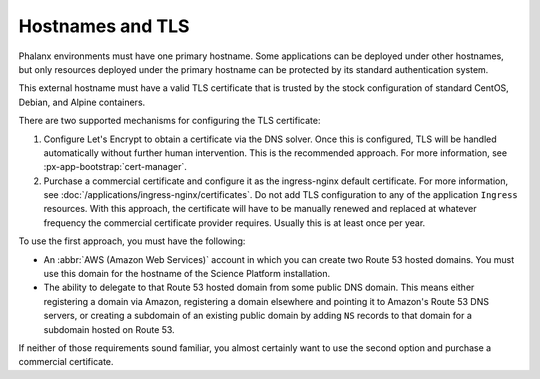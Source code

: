 #################
Hostnames and TLS
#################

Phalanx environments must have one primary hostname.
Some applications can be deployed under other hostnames, but only resources deployed under the primary hostname can be protected by its standard authentication system.

This external hostname must have a valid TLS certificate that is trusted by the stock configuration of standard CentOS, Debian, and Alpine containers.

There are two supported mechanisms for configuring the TLS certificate:

#. Configure Let's Encrypt to obtain a certificate via the DNS solver.
   Once this is configured, TLS will be handled automatically without further human intervention.
   This is the recommended approach.
   For more information, see :px-app-bootstrap:`cert-manager`.

#. Purchase a commercial certificate and configure it as the ingress-nginx default certificate.
   For more information, see :doc:`/applications/ingress-nginx/certificates`.
   Do not add TLS configuration to any of the application ``Ingress`` resources.
   With this approach, the certificate will have to be manually renewed and replaced at whatever frequency the commercial certificate provider requires.
   Usually this is at least once per year.

To use the first approach, you must have the following:

* An :abbr:`AWS (Amazon Web Services)` account in which you can create two Route 53 hosted domains.
  You must use this domain for the hostname of the Science Platform installation.
* The ability to delegate to that Route 53 hosted domain from some public DNS domain.
  This means either registering a domain via Amazon, registering a domain elsewhere and pointing it to Amazon's Route 53 DNS servers, or creating a subdomain of an existing public domain by adding ``NS`` records to that domain for a subdomain hosted on Route 53.

If neither of those requirements sound familiar, you almost certainly want to use the second option and purchase a commercial certificate.
